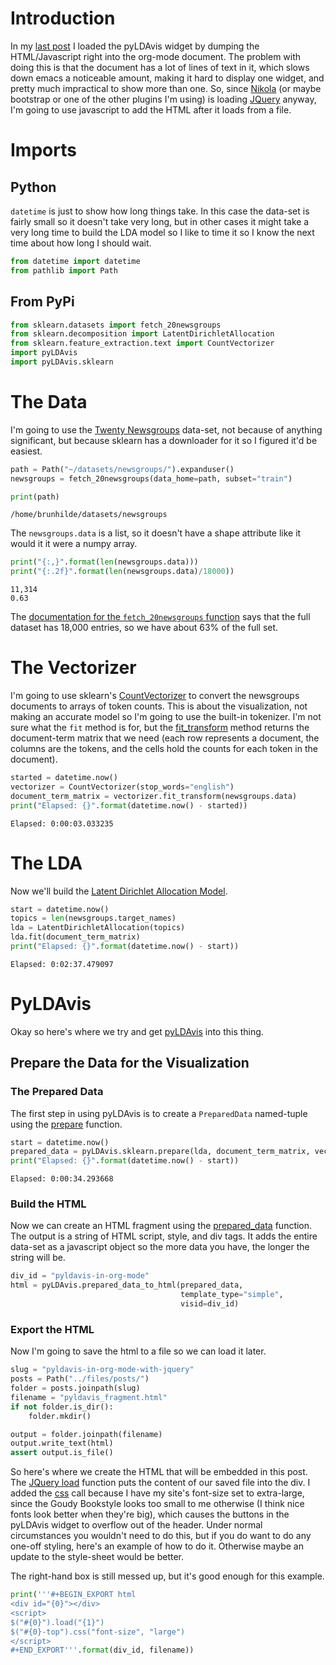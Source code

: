 #+BEGIN_COMMENT
.. title: pyLDAvis In org-mode With JQuery
.. slug: pyldavis-in-org-mode-with-jquery
.. date: 2018-12-19 11:27:01 UTC-08:00
.. tags: pyldavis,visualization,nikola
.. category: Visualization
.. link: 
.. description: Using JQuery to load the pyLDAvis HTML.
.. type: text
#+END_COMMENT
#+OPTIONS: ^:{}
#+TOC: headlines 2
* Introduction
  In my [[https://necromuralist.github.io/posts/pyldavis-in-org-mode/][last post]] I loaded the pyLDAvis widget by dumping the HTML/Javascript right into the org-mode document. The problem with doing this is that the document has a lot of lines of text in it, which slows down emacs a noticeable amount, making it hard to display one widget, and pretty much impractical to show more than one. So, since [[https://www.getnikola.com/][Nikola]] (or maybe bootstrap or one of the other plugins I'm using) is loading [[https://jquery.com/][JQuery]] anyway, I'm going to use javascript to add the HTML after it loads from a file.
* Imports
** Python
   =datetime= is just to show how long things take. In this case the data-set is fairly small so it doesn't take very long, but in other cases it might take a very long time to build the LDA model so I like to time it so I know the next time about how long I should wait.
#+BEGIN_SRC python :session pyldavis :results none
from datetime import datetime
from pathlib import Path
#+END_SRC
** From PyPi
#+BEGIN_SRC python :session pyldavis :results none
from sklearn.datasets import fetch_20newsgroups
from sklearn.decomposition import LatentDirichletAllocation
from sklearn.feature_extraction.text import CountVectorizer
import pyLDAvis
import pyLDAvis.sklearn
#+END_SRC
* The Data
  I'm going to use the [[https://archive.ics.uci.edu/ml/datasets/Twenty+Newsgroups][Twenty Newsgroups]] data-set, not because of anything significant, but because sklearn has a downloader for it so I figured it'd be easiest.

#+BEGIN_SRC python :session pyldavis :results none
path = Path("~/datasets/newsgroups/").expanduser()
newsgroups = fetch_20newsgroups(data_home=path, subset="train")
#+END_SRC

#+BEGIN_SRC python :session pyldavis :results output :exports both
print(path)
#+END_SRC

#+RESULTS:
: /home/brunhilde/datasets/newsgroups

The =newsgroups.data= is a list, so it doesn't have a shape attribute like it would it it were a numpy array.

#+BEGIN_SRC python :session pyldavis :results output :exports both
print("{:,}".format(len(newsgroups.data)))
print("{:.2f}".format(len(newsgroups.data)/18000))
#+END_SRC

#+RESULTS:
: 11,314
: 0.63

The [[https://sklearn.org/datasets/twenty_newsgroups.html#newsgroups][documentation for the =fetch_20newsgroups= function]] says that the full dataset has 18,000 entries, so we have about 63% of the full set.

* The Vectorizer
  I'm going to use sklearn's [[https://scikit-learn.org/stable/modules/generated/sklearn.feature_extraction.text.CountVectorizer.html][CountVectorizer]] to convert the newsgroups documents to arrays of token counts. This is about the visualization, not making an accurate model so I'm going to use the built-in tokenizer. I'm not sure what the =fit= method is for, but the [[https://scikit-learn.org/stable/modules/generated/sklearn.feature_extraction.text.CountVectorizer.html#sklearn.feature_extraction.text.CountVectorizer.fit_transform][fit_transform]] method returns the document-term matrix that we need (each row represents a document, the columns are the tokens, and the cells hold the counts for each token in the document).

#+BEGIN_SRC python :session pyldavis :results output :exports both
started = datetime.now()
vectorizer = CountVectorizer(stop_words="english")
document_term_matrix = vectorizer.fit_transform(newsgroups.data)
print("Elapsed: {}".format(datetime.now() - started))
#+END_SRC

#+RESULTS:
: Elapsed: 0:00:03.033235

* The LDA
  Now we'll build the [[https://scikit-learn.org/stable/modules/generated/sklearn.decomposition.LatentDirichletAllocation.html][Latent Dirichlet Allocation Model]].
#+BEGIN_SRC python :session pyldavis :results output :exports both
start = datetime.now()
topics = len(newsgroups.target_names)
lda = LatentDirichletAllocation(topics)
lda.fit(document_term_matrix)
print("Elapsed: {}".format(datetime.now() - start))
#+END_SRC

#+RESULTS:
: Elapsed: 0:02:37.479097
* PyLDAvis
  Okay so here's where we try and get [[https://pyldavis.readthedocs.io/en/latest/readme.html#][pyLDAvis]] into this thing.
** Prepare the Data for the Visualization
*** The Prepared Data
    The first step in using pyLDAvis is to create a =PreparedData= named-tuple using the [[https://pyldavis.readthedocs.io/en/latest/modules/API.html#pyLDAvis.prepare][prepare]] function.
    
#+BEGIN_SRC python :session pyldavis :results output :exports both
start = datetime.now()
prepared_data = pyLDAvis.sklearn.prepare(lda, document_term_matrix, vectorizer)
print("Elapsed: {}".format(datetime.now() - start))
#+END_SRC

#+RESULTS:
: Elapsed: 0:00:34.293668

*** Build the HTML
    Now we can create an HTML fragment using the [[https://pyldavis.readthedocs.io/en/latest/modules/API.html#pyLDAvis.prepared_data_to_html][prepared_data]] function. The output is a string of HTML script, style, and div tags. It adds the entire data-set as a javascript object so the more data you have, the longer the string will be.
#+BEGIN_SRC python :session pyldavis :results none
div_id = "pyldavis-in-org-mode"
html = pyLDAvis.prepared_data_to_html(prepared_data,
                                      template_type="simple",
                                      visid=div_id)
#+END_SRC
*** Export the HTML
    Now I'm going to save the html to a file so we can load it later.

#+BEGIN_SRC python :session pyldavis :results none
slug = "pyldavis-in-org-mode-with-jquery"
posts = Path("../files/posts/")
folder = posts.joinpath(slug)
filename = "pyldavis_fragment.html"
if not folder.is_dir():
    folder.mkdir()

output = folder.joinpath(filename)
output.write_text(html)
assert output.is_file()
#+END_SRC

So here's where we create the HTML that will be embedded in this post. The [[https://api.jquery.com/load/][JQuery load]] function puts the content of our saved file into the div. I added the [[https://api.jquery.com/css/][css]] call because I have my site's font-size set to extra-large, since the Goudy Bookstyle looks too small to me otherwise (I think nice fonts look better when they're big), which causes the buttons in the pyLDAvis widget to overflow out of the header. Under normal circumstances you wouldn't need to do this, but if you do want to do any one-off styling, here's an example of how to do it. Otherwise maybe an update to the style-sheet would be better. 

The right-hand box is still messed up, but it's good enough for this example.

#+BEGIN_SRC python :session pyldavis :results output raw :exports both
print('''#+BEGIN_EXPORT html
<div id="{0}"></div>
<script>
$("#{0}").load("{1}")
$("#{0}-top").css("font-size", "large")
</script>
#+END_EXPORT'''.format(div_id, filename))
#+END_SRC

#+RESULTS:
#+BEGIN_EXPORT html
<div id="pyldavis-in-org-mode"></div>
<script>
$("#pyldavis-in-org-mode").load("pyldavis_fragment.html")
$("#pyldavis-in-org-mode-top").css("font-size", "large")
</script>
#+END_EXPORT
